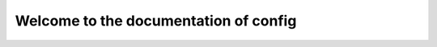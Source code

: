 ======================================
Welcome to the documentation of config
======================================
